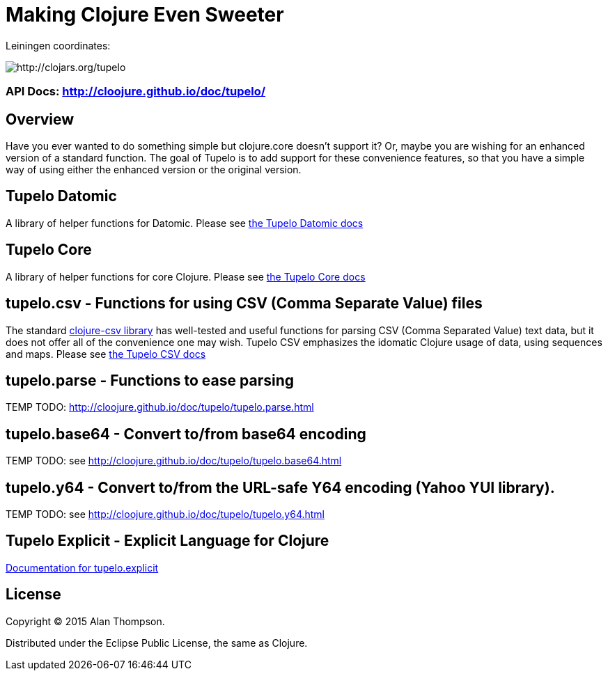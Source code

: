 

= Making Clojure Even Sweeter

Leiningen coordinates:   

image:http://clojars.org/tupelo/latest-version.svg[ http://clojars.org/tupelo ]

=== API Docs:   http://cloojure.github.io/doc/tupelo/

== Overview

Have you ever wanted to do something simple but clojure.core doesn't support it? Or, maybe
you are wishing for an enhanced version of a standard function. The goal of Tupelo is to
add support for these convenience features, so that you have a simple way of using either
the enhanced version or the original version.

== Tupelo Datomic

A library of helper functions for Datomic. Please see link:src/tupelo/datomic.adoc[the Tupelo Datomic docs]

== Tupelo Core

A library of helper functions for core Clojure. Please see link:src/tupelo/core.adoc[the Tupelo Core docs]

== tupelo.csv - Functions for using CSV (Comma Separate Value) files

The standard link:http://github.com/davidsantiago/clojure-csv[clojure-csv library] has well-tested
and useful functions for parsing CSV (Comma Separated Value) text data, but it does not offer all of
the convenience one may wish. Tupelo CSV emphasizes the idomatic Clojure usage of data, using
sequences and maps. Please see link:src/tupelo/csv.adoc[the Tupelo CSV docs]

== tupelo.parse - Functions to ease parsing

TEMP TODO:  http://cloojure.github.io/doc/tupelo/tupelo.parse.html

== tupelo.base64 - Convert to/from base64 encoding

TEMP TODO:  see http://cloojure.github.io/doc/tupelo/tupelo.base64.html

== tupelo.y64 - Convert to/from the URL-safe Y64 encoding (Yahoo YUI library).

TEMP TODO:  see http://cloojure.github.io/doc/tupelo/tupelo.y64.html

== Tupelo Explicit - Explicit Language for Clojure

link:src/tupelo/explicit.adoc[Documentation for tupelo.explicit]

== License

Copyright © 2015 Alan Thompson. 

Distributed under the Eclipse Public License, the same as Clojure.
